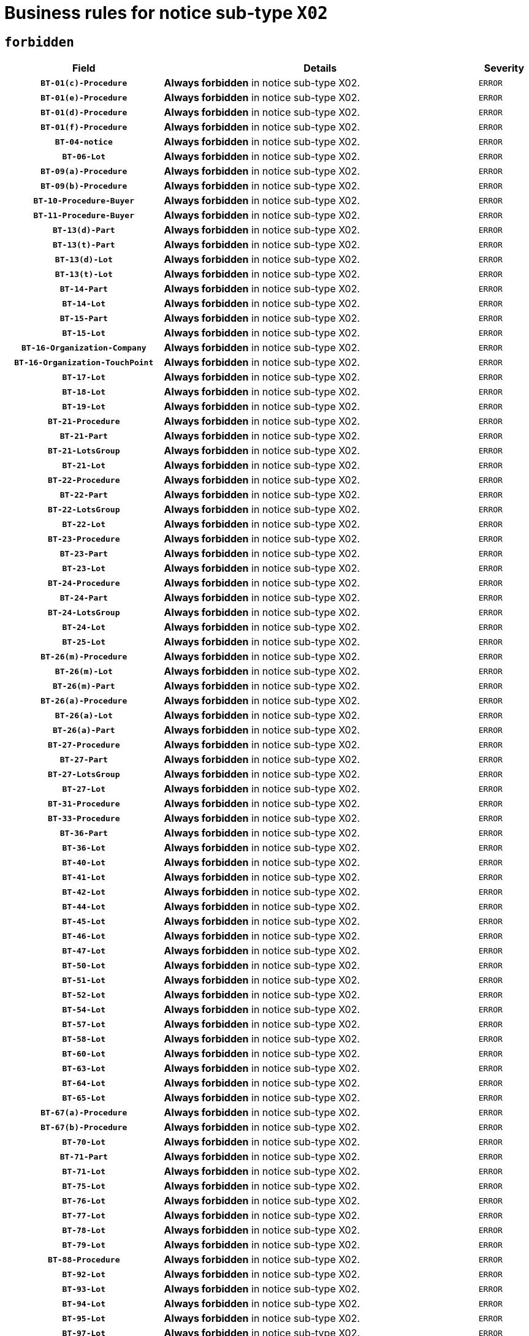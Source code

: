= Business rules for notice sub-type `X02`
:navtitle: Business Rules

== `forbidden`
[cols="<3,<6,>1", role="fixed-layout"]
|====
h| Field h|Details h|Severity 
h|`BT-01(c)-Procedure`
a|

*Always forbidden* in notice sub-type X02.
|`ERROR`
h|`BT-01(e)-Procedure`
a|

*Always forbidden* in notice sub-type X02.
|`ERROR`
h|`BT-01(d)-Procedure`
a|

*Always forbidden* in notice sub-type X02.
|`ERROR`
h|`BT-01(f)-Procedure`
a|

*Always forbidden* in notice sub-type X02.
|`ERROR`
h|`BT-04-notice`
a|

*Always forbidden* in notice sub-type X02.
|`ERROR`
h|`BT-06-Lot`
a|

*Always forbidden* in notice sub-type X02.
|`ERROR`
h|`BT-09(a)-Procedure`
a|

*Always forbidden* in notice sub-type X02.
|`ERROR`
h|`BT-09(b)-Procedure`
a|

*Always forbidden* in notice sub-type X02.
|`ERROR`
h|`BT-10-Procedure-Buyer`
a|

*Always forbidden* in notice sub-type X02.
|`ERROR`
h|`BT-11-Procedure-Buyer`
a|

*Always forbidden* in notice sub-type X02.
|`ERROR`
h|`BT-13(d)-Part`
a|

*Always forbidden* in notice sub-type X02.
|`ERROR`
h|`BT-13(t)-Part`
a|

*Always forbidden* in notice sub-type X02.
|`ERROR`
h|`BT-13(d)-Lot`
a|

*Always forbidden* in notice sub-type X02.
|`ERROR`
h|`BT-13(t)-Lot`
a|

*Always forbidden* in notice sub-type X02.
|`ERROR`
h|`BT-14-Part`
a|

*Always forbidden* in notice sub-type X02.
|`ERROR`
h|`BT-14-Lot`
a|

*Always forbidden* in notice sub-type X02.
|`ERROR`
h|`BT-15-Part`
a|

*Always forbidden* in notice sub-type X02.
|`ERROR`
h|`BT-15-Lot`
a|

*Always forbidden* in notice sub-type X02.
|`ERROR`
h|`BT-16-Organization-Company`
a|

*Always forbidden* in notice sub-type X02.
|`ERROR`
h|`BT-16-Organization-TouchPoint`
a|

*Always forbidden* in notice sub-type X02.
|`ERROR`
h|`BT-17-Lot`
a|

*Always forbidden* in notice sub-type X02.
|`ERROR`
h|`BT-18-Lot`
a|

*Always forbidden* in notice sub-type X02.
|`ERROR`
h|`BT-19-Lot`
a|

*Always forbidden* in notice sub-type X02.
|`ERROR`
h|`BT-21-Procedure`
a|

*Always forbidden* in notice sub-type X02.
|`ERROR`
h|`BT-21-Part`
a|

*Always forbidden* in notice sub-type X02.
|`ERROR`
h|`BT-21-LotsGroup`
a|

*Always forbidden* in notice sub-type X02.
|`ERROR`
h|`BT-21-Lot`
a|

*Always forbidden* in notice sub-type X02.
|`ERROR`
h|`BT-22-Procedure`
a|

*Always forbidden* in notice sub-type X02.
|`ERROR`
h|`BT-22-Part`
a|

*Always forbidden* in notice sub-type X02.
|`ERROR`
h|`BT-22-LotsGroup`
a|

*Always forbidden* in notice sub-type X02.
|`ERROR`
h|`BT-22-Lot`
a|

*Always forbidden* in notice sub-type X02.
|`ERROR`
h|`BT-23-Procedure`
a|

*Always forbidden* in notice sub-type X02.
|`ERROR`
h|`BT-23-Part`
a|

*Always forbidden* in notice sub-type X02.
|`ERROR`
h|`BT-23-Lot`
a|

*Always forbidden* in notice sub-type X02.
|`ERROR`
h|`BT-24-Procedure`
a|

*Always forbidden* in notice sub-type X02.
|`ERROR`
h|`BT-24-Part`
a|

*Always forbidden* in notice sub-type X02.
|`ERROR`
h|`BT-24-LotsGroup`
a|

*Always forbidden* in notice sub-type X02.
|`ERROR`
h|`BT-24-Lot`
a|

*Always forbidden* in notice sub-type X02.
|`ERROR`
h|`BT-25-Lot`
a|

*Always forbidden* in notice sub-type X02.
|`ERROR`
h|`BT-26(m)-Procedure`
a|

*Always forbidden* in notice sub-type X02.
|`ERROR`
h|`BT-26(m)-Lot`
a|

*Always forbidden* in notice sub-type X02.
|`ERROR`
h|`BT-26(m)-Part`
a|

*Always forbidden* in notice sub-type X02.
|`ERROR`
h|`BT-26(a)-Procedure`
a|

*Always forbidden* in notice sub-type X02.
|`ERROR`
h|`BT-26(a)-Lot`
a|

*Always forbidden* in notice sub-type X02.
|`ERROR`
h|`BT-26(a)-Part`
a|

*Always forbidden* in notice sub-type X02.
|`ERROR`
h|`BT-27-Procedure`
a|

*Always forbidden* in notice sub-type X02.
|`ERROR`
h|`BT-27-Part`
a|

*Always forbidden* in notice sub-type X02.
|`ERROR`
h|`BT-27-LotsGroup`
a|

*Always forbidden* in notice sub-type X02.
|`ERROR`
h|`BT-27-Lot`
a|

*Always forbidden* in notice sub-type X02.
|`ERROR`
h|`BT-31-Procedure`
a|

*Always forbidden* in notice sub-type X02.
|`ERROR`
h|`BT-33-Procedure`
a|

*Always forbidden* in notice sub-type X02.
|`ERROR`
h|`BT-36-Part`
a|

*Always forbidden* in notice sub-type X02.
|`ERROR`
h|`BT-36-Lot`
a|

*Always forbidden* in notice sub-type X02.
|`ERROR`
h|`BT-40-Lot`
a|

*Always forbidden* in notice sub-type X02.
|`ERROR`
h|`BT-41-Lot`
a|

*Always forbidden* in notice sub-type X02.
|`ERROR`
h|`BT-42-Lot`
a|

*Always forbidden* in notice sub-type X02.
|`ERROR`
h|`BT-44-Lot`
a|

*Always forbidden* in notice sub-type X02.
|`ERROR`
h|`BT-45-Lot`
a|

*Always forbidden* in notice sub-type X02.
|`ERROR`
h|`BT-46-Lot`
a|

*Always forbidden* in notice sub-type X02.
|`ERROR`
h|`BT-47-Lot`
a|

*Always forbidden* in notice sub-type X02.
|`ERROR`
h|`BT-50-Lot`
a|

*Always forbidden* in notice sub-type X02.
|`ERROR`
h|`BT-51-Lot`
a|

*Always forbidden* in notice sub-type X02.
|`ERROR`
h|`BT-52-Lot`
a|

*Always forbidden* in notice sub-type X02.
|`ERROR`
h|`BT-54-Lot`
a|

*Always forbidden* in notice sub-type X02.
|`ERROR`
h|`BT-57-Lot`
a|

*Always forbidden* in notice sub-type X02.
|`ERROR`
h|`BT-58-Lot`
a|

*Always forbidden* in notice sub-type X02.
|`ERROR`
h|`BT-60-Lot`
a|

*Always forbidden* in notice sub-type X02.
|`ERROR`
h|`BT-63-Lot`
a|

*Always forbidden* in notice sub-type X02.
|`ERROR`
h|`BT-64-Lot`
a|

*Always forbidden* in notice sub-type X02.
|`ERROR`
h|`BT-65-Lot`
a|

*Always forbidden* in notice sub-type X02.
|`ERROR`
h|`BT-67(a)-Procedure`
a|

*Always forbidden* in notice sub-type X02.
|`ERROR`
h|`BT-67(b)-Procedure`
a|

*Always forbidden* in notice sub-type X02.
|`ERROR`
h|`BT-70-Lot`
a|

*Always forbidden* in notice sub-type X02.
|`ERROR`
h|`BT-71-Part`
a|

*Always forbidden* in notice sub-type X02.
|`ERROR`
h|`BT-71-Lot`
a|

*Always forbidden* in notice sub-type X02.
|`ERROR`
h|`BT-75-Lot`
a|

*Always forbidden* in notice sub-type X02.
|`ERROR`
h|`BT-76-Lot`
a|

*Always forbidden* in notice sub-type X02.
|`ERROR`
h|`BT-77-Lot`
a|

*Always forbidden* in notice sub-type X02.
|`ERROR`
h|`BT-78-Lot`
a|

*Always forbidden* in notice sub-type X02.
|`ERROR`
h|`BT-79-Lot`
a|

*Always forbidden* in notice sub-type X02.
|`ERROR`
h|`BT-88-Procedure`
a|

*Always forbidden* in notice sub-type X02.
|`ERROR`
h|`BT-92-Lot`
a|

*Always forbidden* in notice sub-type X02.
|`ERROR`
h|`BT-93-Lot`
a|

*Always forbidden* in notice sub-type X02.
|`ERROR`
h|`BT-94-Lot`
a|

*Always forbidden* in notice sub-type X02.
|`ERROR`
h|`BT-95-Lot`
a|

*Always forbidden* in notice sub-type X02.
|`ERROR`
h|`BT-97-Lot`
a|

*Always forbidden* in notice sub-type X02.
|`ERROR`
h|`BT-98-Lot`
a|

*Always forbidden* in notice sub-type X02.
|`ERROR`
h|`BT-99-Lot`
a|

*Always forbidden* in notice sub-type X02.
|`ERROR`
h|`BT-105-Procedure`
a|

*Always forbidden* in notice sub-type X02.
|`ERROR`
h|`BT-106-Procedure`
a|

*Always forbidden* in notice sub-type X02.
|`ERROR`
h|`BT-109-Lot`
a|

*Always forbidden* in notice sub-type X02.
|`ERROR`
h|`BT-111-Lot`
a|

*Always forbidden* in notice sub-type X02.
|`ERROR`
h|`BT-113-Lot`
a|

*Always forbidden* in notice sub-type X02.
|`ERROR`
h|`BT-115-Part`
a|

*Always forbidden* in notice sub-type X02.
|`ERROR`
h|`BT-115-Lot`
a|

*Always forbidden* in notice sub-type X02.
|`ERROR`
h|`BT-118-NoticeResult`
a|

*Always forbidden* in notice sub-type X02.
|`ERROR`
h|`BT-119-LotResult`
a|

*Always forbidden* in notice sub-type X02.
|`ERROR`
h|`BT-120-Lot`
a|

*Always forbidden* in notice sub-type X02.
|`ERROR`
h|`BT-122-Lot`
a|

*Always forbidden* in notice sub-type X02.
|`ERROR`
h|`BT-123-Lot`
a|

*Always forbidden* in notice sub-type X02.
|`ERROR`
h|`BT-124-Part`
a|

*Always forbidden* in notice sub-type X02.
|`ERROR`
h|`BT-124-Lot`
a|

*Always forbidden* in notice sub-type X02.
|`ERROR`
h|`BT-125(i)-Part`
a|

*Always forbidden* in notice sub-type X02.
|`ERROR`
h|`BT-125(i)-Lot`
a|

*Always forbidden* in notice sub-type X02.
|`ERROR`
h|`BT-127-notice`
a|

*Always forbidden* in notice sub-type X02.
|`ERROR`
h|`BT-130-Lot`
a|

*Always forbidden* in notice sub-type X02.
|`ERROR`
h|`BT-131(d)-Lot`
a|

*Always forbidden* in notice sub-type X02.
|`ERROR`
h|`BT-131(t)-Lot`
a|

*Always forbidden* in notice sub-type X02.
|`ERROR`
h|`BT-132(d)-Lot`
a|

*Always forbidden* in notice sub-type X02.
|`ERROR`
h|`BT-132(t)-Lot`
a|

*Always forbidden* in notice sub-type X02.
|`ERROR`
h|`BT-133-Lot`
a|

*Always forbidden* in notice sub-type X02.
|`ERROR`
h|`BT-134-Lot`
a|

*Always forbidden* in notice sub-type X02.
|`ERROR`
h|`BT-135-Procedure`
a|

*Always forbidden* in notice sub-type X02.
|`ERROR`
h|`BT-136-Procedure`
a|

*Always forbidden* in notice sub-type X02.
|`ERROR`
h|`BT-137-Part`
a|

*Always forbidden* in notice sub-type X02.
|`ERROR`
h|`BT-137-LotsGroup`
a|

*Always forbidden* in notice sub-type X02.
|`ERROR`
h|`BT-137-Lot`
a|

*Always forbidden* in notice sub-type X02.
|`ERROR`
h|`BT-141(a)-notice`
a|

*Always forbidden* in notice sub-type X02.
|`ERROR`
h|`BT-142-LotResult`
a|

*Always forbidden* in notice sub-type X02.
|`ERROR`
h|`BT-144-LotResult`
a|

*Always forbidden* in notice sub-type X02.
|`ERROR`
h|`BT-145-Contract`
a|

*Always forbidden* in notice sub-type X02.
|`ERROR`
h|`BT-150-Contract`
a|

*Always forbidden* in notice sub-type X02.
|`ERROR`
h|`BT-151-Contract`
a|

*Always forbidden* in notice sub-type X02.
|`ERROR`
h|`BT-156-NoticeResult`
a|

*Always forbidden* in notice sub-type X02.
|`ERROR`
h|`BT-157-LotsGroup`
a|

*Always forbidden* in notice sub-type X02.
|`ERROR`
h|`BT-160-Tender`
a|

*Always forbidden* in notice sub-type X02.
|`ERROR`
h|`BT-161-NoticeResult`
a|

*Always forbidden* in notice sub-type X02.
|`ERROR`
h|`BT-162-Tender`
a|

*Always forbidden* in notice sub-type X02.
|`ERROR`
h|`BT-163-Tender`
a|

*Always forbidden* in notice sub-type X02.
|`ERROR`
h|`BT-165-Organization-Company`
a|

*Always forbidden* in notice sub-type X02.
|`ERROR`
h|`BT-171-Tender`
a|

*Always forbidden* in notice sub-type X02.
|`ERROR`
h|`BT-191-Tender`
a|

*Always forbidden* in notice sub-type X02.
|`ERROR`
h|`BT-193-Tender`
a|

*Always forbidden* in notice sub-type X02.
|`ERROR`
h|`BT-195(BT-118)-NoticeResult`
a|

*Always forbidden* in notice sub-type X02.
|`ERROR`
h|`BT-195(BT-161)-NoticeResult`
a|

*Always forbidden* in notice sub-type X02.
|`ERROR`
h|`BT-195(BT-556)-NoticeResult`
a|

*Always forbidden* in notice sub-type X02.
|`ERROR`
h|`BT-195(BT-156)-NoticeResult`
a|

*Always forbidden* in notice sub-type X02.
|`ERROR`
h|`BT-195(BT-142)-LotResult`
a|

*Always forbidden* in notice sub-type X02.
|`ERROR`
h|`BT-195(BT-710)-LotResult`
a|

*Always forbidden* in notice sub-type X02.
|`ERROR`
h|`BT-195(BT-711)-LotResult`
a|

*Always forbidden* in notice sub-type X02.
|`ERROR`
h|`BT-195(BT-709)-LotResult`
a|

*Always forbidden* in notice sub-type X02.
|`ERROR`
h|`BT-195(BT-712)-LotResult`
a|

*Always forbidden* in notice sub-type X02.
|`ERROR`
h|`BT-195(BT-144)-LotResult`
a|

*Always forbidden* in notice sub-type X02.
|`ERROR`
h|`BT-195(BT-760)-LotResult`
a|

*Always forbidden* in notice sub-type X02.
|`ERROR`
h|`BT-195(BT-759)-LotResult`
a|

*Always forbidden* in notice sub-type X02.
|`ERROR`
h|`BT-195(BT-171)-Tender`
a|

*Always forbidden* in notice sub-type X02.
|`ERROR`
h|`BT-195(BT-193)-Tender`
a|

*Always forbidden* in notice sub-type X02.
|`ERROR`
h|`BT-195(BT-720)-Tender`
a|

*Always forbidden* in notice sub-type X02.
|`ERROR`
h|`BT-195(BT-162)-Tender`
a|

*Always forbidden* in notice sub-type X02.
|`ERROR`
h|`BT-195(BT-160)-Tender`
a|

*Always forbidden* in notice sub-type X02.
|`ERROR`
h|`BT-195(BT-163)-Tender`
a|

*Always forbidden* in notice sub-type X02.
|`ERROR`
h|`BT-195(BT-191)-Tender`
a|

*Always forbidden* in notice sub-type X02.
|`ERROR`
h|`BT-195(BT-553)-Tender`
a|

*Always forbidden* in notice sub-type X02.
|`ERROR`
h|`BT-195(BT-554)-Tender`
a|

*Always forbidden* in notice sub-type X02.
|`ERROR`
h|`BT-195(BT-555)-Tender`
a|

*Always forbidden* in notice sub-type X02.
|`ERROR`
h|`BT-195(BT-773)-Tender`
a|

*Always forbidden* in notice sub-type X02.
|`ERROR`
h|`BT-195(BT-731)-Tender`
a|

*Always forbidden* in notice sub-type X02.
|`ERROR`
h|`BT-195(BT-730)-Tender`
a|

*Always forbidden* in notice sub-type X02.
|`ERROR`
h|`BT-195(BT-09)-Procedure`
a|

*Always forbidden* in notice sub-type X02.
|`ERROR`
h|`BT-195(BT-105)-Procedure`
a|

*Always forbidden* in notice sub-type X02.
|`ERROR`
h|`BT-195(BT-88)-Procedure`
a|

*Always forbidden* in notice sub-type X02.
|`ERROR`
h|`BT-195(BT-106)-Procedure`
a|

*Always forbidden* in notice sub-type X02.
|`ERROR`
h|`BT-195(BT-1351)-Procedure`
a|

*Always forbidden* in notice sub-type X02.
|`ERROR`
h|`BT-195(BT-136)-Procedure`
a|

*Always forbidden* in notice sub-type X02.
|`ERROR`
h|`BT-195(BT-1252)-Procedure`
a|

*Always forbidden* in notice sub-type X02.
|`ERROR`
h|`BT-195(BT-135)-Procedure`
a|

*Always forbidden* in notice sub-type X02.
|`ERROR`
h|`BT-195(BT-733)-LotsGroup`
a|

*Always forbidden* in notice sub-type X02.
|`ERROR`
h|`BT-195(BT-543)-LotsGroup`
a|

*Always forbidden* in notice sub-type X02.
|`ERROR`
h|`BT-195(BT-5421)-LotsGroup`
a|

*Always forbidden* in notice sub-type X02.
|`ERROR`
h|`BT-195(BT-5422)-LotsGroup`
a|

*Always forbidden* in notice sub-type X02.
|`ERROR`
h|`BT-195(BT-5423)-LotsGroup`
a|

*Always forbidden* in notice sub-type X02.
|`ERROR`
h|`BT-195(BT-541)-LotsGroup`
a|

*Always forbidden* in notice sub-type X02.
|`ERROR`
h|`BT-195(BT-734)-LotsGroup`
a|

*Always forbidden* in notice sub-type X02.
|`ERROR`
h|`BT-195(BT-539)-LotsGroup`
a|

*Always forbidden* in notice sub-type X02.
|`ERROR`
h|`BT-195(BT-540)-LotsGroup`
a|

*Always forbidden* in notice sub-type X02.
|`ERROR`
h|`BT-195(BT-733)-Lot`
a|

*Always forbidden* in notice sub-type X02.
|`ERROR`
h|`BT-195(BT-543)-Lot`
a|

*Always forbidden* in notice sub-type X02.
|`ERROR`
h|`BT-195(BT-5421)-Lot`
a|

*Always forbidden* in notice sub-type X02.
|`ERROR`
h|`BT-195(BT-5422)-Lot`
a|

*Always forbidden* in notice sub-type X02.
|`ERROR`
h|`BT-195(BT-5423)-Lot`
a|

*Always forbidden* in notice sub-type X02.
|`ERROR`
h|`BT-195(BT-541)-Lot`
a|

*Always forbidden* in notice sub-type X02.
|`ERROR`
h|`BT-195(BT-734)-Lot`
a|

*Always forbidden* in notice sub-type X02.
|`ERROR`
h|`BT-195(BT-539)-Lot`
a|

*Always forbidden* in notice sub-type X02.
|`ERROR`
h|`BT-195(BT-540)-Lot`
a|

*Always forbidden* in notice sub-type X02.
|`ERROR`
h|`BT-195(BT-635)-LotResult`
a|

*Always forbidden* in notice sub-type X02.
|`ERROR`
h|`BT-195(BT-636)-LotResult`
a|

*Always forbidden* in notice sub-type X02.
|`ERROR`
h|`BT-195(BT-1118)-NoticeResult`
a|

*Always forbidden* in notice sub-type X02.
|`ERROR`
h|`BT-195(BT-1561)-NoticeResult`
a|

*Always forbidden* in notice sub-type X02.
|`ERROR`
h|`BT-195(BT-660)-LotResult`
a|

*Always forbidden* in notice sub-type X02.
|`ERROR`
h|`BT-196(BT-118)-NoticeResult`
a|

*Always forbidden* in notice sub-type X02.
|`ERROR`
h|`BT-196(BT-161)-NoticeResult`
a|

*Always forbidden* in notice sub-type X02.
|`ERROR`
h|`BT-196(BT-556)-NoticeResult`
a|

*Always forbidden* in notice sub-type X02.
|`ERROR`
h|`BT-196(BT-156)-NoticeResult`
a|

*Always forbidden* in notice sub-type X02.
|`ERROR`
h|`BT-196(BT-142)-LotResult`
a|

*Always forbidden* in notice sub-type X02.
|`ERROR`
h|`BT-196(BT-710)-LotResult`
a|

*Always forbidden* in notice sub-type X02.
|`ERROR`
h|`BT-196(BT-711)-LotResult`
a|

*Always forbidden* in notice sub-type X02.
|`ERROR`
h|`BT-196(BT-709)-LotResult`
a|

*Always forbidden* in notice sub-type X02.
|`ERROR`
h|`BT-196(BT-712)-LotResult`
a|

*Always forbidden* in notice sub-type X02.
|`ERROR`
h|`BT-196(BT-144)-LotResult`
a|

*Always forbidden* in notice sub-type X02.
|`ERROR`
h|`BT-196(BT-760)-LotResult`
a|

*Always forbidden* in notice sub-type X02.
|`ERROR`
h|`BT-196(BT-759)-LotResult`
a|

*Always forbidden* in notice sub-type X02.
|`ERROR`
h|`BT-196(BT-171)-Tender`
a|

*Always forbidden* in notice sub-type X02.
|`ERROR`
h|`BT-196(BT-193)-Tender`
a|

*Always forbidden* in notice sub-type X02.
|`ERROR`
h|`BT-196(BT-720)-Tender`
a|

*Always forbidden* in notice sub-type X02.
|`ERROR`
h|`BT-196(BT-162)-Tender`
a|

*Always forbidden* in notice sub-type X02.
|`ERROR`
h|`BT-196(BT-160)-Tender`
a|

*Always forbidden* in notice sub-type X02.
|`ERROR`
h|`BT-196(BT-163)-Tender`
a|

*Always forbidden* in notice sub-type X02.
|`ERROR`
h|`BT-196(BT-191)-Tender`
a|

*Always forbidden* in notice sub-type X02.
|`ERROR`
h|`BT-196(BT-553)-Tender`
a|

*Always forbidden* in notice sub-type X02.
|`ERROR`
h|`BT-196(BT-554)-Tender`
a|

*Always forbidden* in notice sub-type X02.
|`ERROR`
h|`BT-196(BT-555)-Tender`
a|

*Always forbidden* in notice sub-type X02.
|`ERROR`
h|`BT-196(BT-773)-Tender`
a|

*Always forbidden* in notice sub-type X02.
|`ERROR`
h|`BT-196(BT-731)-Tender`
a|

*Always forbidden* in notice sub-type X02.
|`ERROR`
h|`BT-196(BT-730)-Tender`
a|

*Always forbidden* in notice sub-type X02.
|`ERROR`
h|`BT-196(BT-09)-Procedure`
a|

*Always forbidden* in notice sub-type X02.
|`ERROR`
h|`BT-196(BT-105)-Procedure`
a|

*Always forbidden* in notice sub-type X02.
|`ERROR`
h|`BT-196(BT-88)-Procedure`
a|

*Always forbidden* in notice sub-type X02.
|`ERROR`
h|`BT-196(BT-106)-Procedure`
a|

*Always forbidden* in notice sub-type X02.
|`ERROR`
h|`BT-196(BT-1351)-Procedure`
a|

*Always forbidden* in notice sub-type X02.
|`ERROR`
h|`BT-196(BT-136)-Procedure`
a|

*Always forbidden* in notice sub-type X02.
|`ERROR`
h|`BT-196(BT-1252)-Procedure`
a|

*Always forbidden* in notice sub-type X02.
|`ERROR`
h|`BT-196(BT-135)-Procedure`
a|

*Always forbidden* in notice sub-type X02.
|`ERROR`
h|`BT-196(BT-733)-LotsGroup`
a|

*Always forbidden* in notice sub-type X02.
|`ERROR`
h|`BT-196(BT-543)-LotsGroup`
a|

*Always forbidden* in notice sub-type X02.
|`ERROR`
h|`BT-196(BT-5421)-LotsGroup`
a|

*Always forbidden* in notice sub-type X02.
|`ERROR`
h|`BT-196(BT-5422)-LotsGroup`
a|

*Always forbidden* in notice sub-type X02.
|`ERROR`
h|`BT-196(BT-5423)-LotsGroup`
a|

*Always forbidden* in notice sub-type X02.
|`ERROR`
h|`BT-196(BT-541)-LotsGroup`
a|

*Always forbidden* in notice sub-type X02.
|`ERROR`
h|`BT-196(BT-734)-LotsGroup`
a|

*Always forbidden* in notice sub-type X02.
|`ERROR`
h|`BT-196(BT-539)-LotsGroup`
a|

*Always forbidden* in notice sub-type X02.
|`ERROR`
h|`BT-196(BT-540)-LotsGroup`
a|

*Always forbidden* in notice sub-type X02.
|`ERROR`
h|`BT-196(BT-733)-Lot`
a|

*Always forbidden* in notice sub-type X02.
|`ERROR`
h|`BT-196(BT-543)-Lot`
a|

*Always forbidden* in notice sub-type X02.
|`ERROR`
h|`BT-196(BT-5421)-Lot`
a|

*Always forbidden* in notice sub-type X02.
|`ERROR`
h|`BT-196(BT-5422)-Lot`
a|

*Always forbidden* in notice sub-type X02.
|`ERROR`
h|`BT-196(BT-5423)-Lot`
a|

*Always forbidden* in notice sub-type X02.
|`ERROR`
h|`BT-196(BT-541)-Lot`
a|

*Always forbidden* in notice sub-type X02.
|`ERROR`
h|`BT-196(BT-734)-Lot`
a|

*Always forbidden* in notice sub-type X02.
|`ERROR`
h|`BT-196(BT-539)-Lot`
a|

*Always forbidden* in notice sub-type X02.
|`ERROR`
h|`BT-196(BT-540)-Lot`
a|

*Always forbidden* in notice sub-type X02.
|`ERROR`
h|`BT-196(BT-635)-LotResult`
a|

*Always forbidden* in notice sub-type X02.
|`ERROR`
h|`BT-196(BT-636)-LotResult`
a|

*Always forbidden* in notice sub-type X02.
|`ERROR`
h|`BT-196(BT-1118)-NoticeResult`
a|

*Always forbidden* in notice sub-type X02.
|`ERROR`
h|`BT-196(BT-1561)-NoticeResult`
a|

*Always forbidden* in notice sub-type X02.
|`ERROR`
h|`BT-196(BT-660)-LotResult`
a|

*Always forbidden* in notice sub-type X02.
|`ERROR`
h|`BT-197(BT-118)-NoticeResult`
a|

*Always forbidden* in notice sub-type X02.
|`ERROR`
h|`BT-197(BT-161)-NoticeResult`
a|

*Always forbidden* in notice sub-type X02.
|`ERROR`
h|`BT-197(BT-556)-NoticeResult`
a|

*Always forbidden* in notice sub-type X02.
|`ERROR`
h|`BT-197(BT-156)-NoticeResult`
a|

*Always forbidden* in notice sub-type X02.
|`ERROR`
h|`BT-197(BT-142)-LotResult`
a|

*Always forbidden* in notice sub-type X02.
|`ERROR`
h|`BT-197(BT-710)-LotResult`
a|

*Always forbidden* in notice sub-type X02.
|`ERROR`
h|`BT-197(BT-711)-LotResult`
a|

*Always forbidden* in notice sub-type X02.
|`ERROR`
h|`BT-197(BT-709)-LotResult`
a|

*Always forbidden* in notice sub-type X02.
|`ERROR`
h|`BT-197(BT-712)-LotResult`
a|

*Always forbidden* in notice sub-type X02.
|`ERROR`
h|`BT-197(BT-144)-LotResult`
a|

*Always forbidden* in notice sub-type X02.
|`ERROR`
h|`BT-197(BT-760)-LotResult`
a|

*Always forbidden* in notice sub-type X02.
|`ERROR`
h|`BT-197(BT-759)-LotResult`
a|

*Always forbidden* in notice sub-type X02.
|`ERROR`
h|`BT-197(BT-171)-Tender`
a|

*Always forbidden* in notice sub-type X02.
|`ERROR`
h|`BT-197(BT-193)-Tender`
a|

*Always forbidden* in notice sub-type X02.
|`ERROR`
h|`BT-197(BT-720)-Tender`
a|

*Always forbidden* in notice sub-type X02.
|`ERROR`
h|`BT-197(BT-162)-Tender`
a|

*Always forbidden* in notice sub-type X02.
|`ERROR`
h|`BT-197(BT-160)-Tender`
a|

*Always forbidden* in notice sub-type X02.
|`ERROR`
h|`BT-197(BT-163)-Tender`
a|

*Always forbidden* in notice sub-type X02.
|`ERROR`
h|`BT-197(BT-191)-Tender`
a|

*Always forbidden* in notice sub-type X02.
|`ERROR`
h|`BT-197(BT-553)-Tender`
a|

*Always forbidden* in notice sub-type X02.
|`ERROR`
h|`BT-197(BT-554)-Tender`
a|

*Always forbidden* in notice sub-type X02.
|`ERROR`
h|`BT-197(BT-555)-Tender`
a|

*Always forbidden* in notice sub-type X02.
|`ERROR`
h|`BT-197(BT-773)-Tender`
a|

*Always forbidden* in notice sub-type X02.
|`ERROR`
h|`BT-197(BT-731)-Tender`
a|

*Always forbidden* in notice sub-type X02.
|`ERROR`
h|`BT-197(BT-730)-Tender`
a|

*Always forbidden* in notice sub-type X02.
|`ERROR`
h|`BT-197(BT-09)-Procedure`
a|

*Always forbidden* in notice sub-type X02.
|`ERROR`
h|`BT-197(BT-105)-Procedure`
a|

*Always forbidden* in notice sub-type X02.
|`ERROR`
h|`BT-197(BT-88)-Procedure`
a|

*Always forbidden* in notice sub-type X02.
|`ERROR`
h|`BT-197(BT-106)-Procedure`
a|

*Always forbidden* in notice sub-type X02.
|`ERROR`
h|`BT-197(BT-1351)-Procedure`
a|

*Always forbidden* in notice sub-type X02.
|`ERROR`
h|`BT-197(BT-136)-Procedure`
a|

*Always forbidden* in notice sub-type X02.
|`ERROR`
h|`BT-197(BT-1252)-Procedure`
a|

*Always forbidden* in notice sub-type X02.
|`ERROR`
h|`BT-197(BT-135)-Procedure`
a|

*Always forbidden* in notice sub-type X02.
|`ERROR`
h|`BT-197(BT-733)-LotsGroup`
a|

*Always forbidden* in notice sub-type X02.
|`ERROR`
h|`BT-197(BT-543)-LotsGroup`
a|

*Always forbidden* in notice sub-type X02.
|`ERROR`
h|`BT-197(BT-5421)-LotsGroup`
a|

*Always forbidden* in notice sub-type X02.
|`ERROR`
h|`BT-197(BT-5422)-LotsGroup`
a|

*Always forbidden* in notice sub-type X02.
|`ERROR`
h|`BT-197(BT-5423)-LotsGroup`
a|

*Always forbidden* in notice sub-type X02.
|`ERROR`
h|`BT-197(BT-541)-LotsGroup`
a|

*Always forbidden* in notice sub-type X02.
|`ERROR`
h|`BT-197(BT-734)-LotsGroup`
a|

*Always forbidden* in notice sub-type X02.
|`ERROR`
h|`BT-197(BT-539)-LotsGroup`
a|

*Always forbidden* in notice sub-type X02.
|`ERROR`
h|`BT-197(BT-540)-LotsGroup`
a|

*Always forbidden* in notice sub-type X02.
|`ERROR`
h|`BT-197(BT-733)-Lot`
a|

*Always forbidden* in notice sub-type X02.
|`ERROR`
h|`BT-197(BT-543)-Lot`
a|

*Always forbidden* in notice sub-type X02.
|`ERROR`
h|`BT-197(BT-5421)-Lot`
a|

*Always forbidden* in notice sub-type X02.
|`ERROR`
h|`BT-197(BT-5422)-Lot`
a|

*Always forbidden* in notice sub-type X02.
|`ERROR`
h|`BT-197(BT-5423)-Lot`
a|

*Always forbidden* in notice sub-type X02.
|`ERROR`
h|`BT-197(BT-541)-Lot`
a|

*Always forbidden* in notice sub-type X02.
|`ERROR`
h|`BT-197(BT-734)-Lot`
a|

*Always forbidden* in notice sub-type X02.
|`ERROR`
h|`BT-197(BT-539)-Lot`
a|

*Always forbidden* in notice sub-type X02.
|`ERROR`
h|`BT-197(BT-540)-Lot`
a|

*Always forbidden* in notice sub-type X02.
|`ERROR`
h|`BT-197(BT-635)-LotResult`
a|

*Always forbidden* in notice sub-type X02.
|`ERROR`
h|`BT-197(BT-636)-LotResult`
a|

*Always forbidden* in notice sub-type X02.
|`ERROR`
h|`BT-197(BT-1118)-NoticeResult`
a|

*Always forbidden* in notice sub-type X02.
|`ERROR`
h|`BT-197(BT-1561)-NoticeResult`
a|

*Always forbidden* in notice sub-type X02.
|`ERROR`
h|`BT-197(BT-660)-LotResult`
a|

*Always forbidden* in notice sub-type X02.
|`ERROR`
h|`BT-198(BT-118)-NoticeResult`
a|

*Always forbidden* in notice sub-type X02.
|`ERROR`
h|`BT-198(BT-161)-NoticeResult`
a|

*Always forbidden* in notice sub-type X02.
|`ERROR`
h|`BT-198(BT-556)-NoticeResult`
a|

*Always forbidden* in notice sub-type X02.
|`ERROR`
h|`BT-198(BT-156)-NoticeResult`
a|

*Always forbidden* in notice sub-type X02.
|`ERROR`
h|`BT-198(BT-142)-LotResult`
a|

*Always forbidden* in notice sub-type X02.
|`ERROR`
h|`BT-198(BT-710)-LotResult`
a|

*Always forbidden* in notice sub-type X02.
|`ERROR`
h|`BT-198(BT-711)-LotResult`
a|

*Always forbidden* in notice sub-type X02.
|`ERROR`
h|`BT-198(BT-709)-LotResult`
a|

*Always forbidden* in notice sub-type X02.
|`ERROR`
h|`BT-198(BT-712)-LotResult`
a|

*Always forbidden* in notice sub-type X02.
|`ERROR`
h|`BT-198(BT-144)-LotResult`
a|

*Always forbidden* in notice sub-type X02.
|`ERROR`
h|`BT-198(BT-760)-LotResult`
a|

*Always forbidden* in notice sub-type X02.
|`ERROR`
h|`BT-198(BT-759)-LotResult`
a|

*Always forbidden* in notice sub-type X02.
|`ERROR`
h|`BT-198(BT-171)-Tender`
a|

*Always forbidden* in notice sub-type X02.
|`ERROR`
h|`BT-198(BT-193)-Tender`
a|

*Always forbidden* in notice sub-type X02.
|`ERROR`
h|`BT-198(BT-720)-Tender`
a|

*Always forbidden* in notice sub-type X02.
|`ERROR`
h|`BT-198(BT-162)-Tender`
a|

*Always forbidden* in notice sub-type X02.
|`ERROR`
h|`BT-198(BT-160)-Tender`
a|

*Always forbidden* in notice sub-type X02.
|`ERROR`
h|`BT-198(BT-163)-Tender`
a|

*Always forbidden* in notice sub-type X02.
|`ERROR`
h|`BT-198(BT-191)-Tender`
a|

*Always forbidden* in notice sub-type X02.
|`ERROR`
h|`BT-198(BT-553)-Tender`
a|

*Always forbidden* in notice sub-type X02.
|`ERROR`
h|`BT-198(BT-554)-Tender`
a|

*Always forbidden* in notice sub-type X02.
|`ERROR`
h|`BT-198(BT-555)-Tender`
a|

*Always forbidden* in notice sub-type X02.
|`ERROR`
h|`BT-198(BT-773)-Tender`
a|

*Always forbidden* in notice sub-type X02.
|`ERROR`
h|`BT-198(BT-731)-Tender`
a|

*Always forbidden* in notice sub-type X02.
|`ERROR`
h|`BT-198(BT-730)-Tender`
a|

*Always forbidden* in notice sub-type X02.
|`ERROR`
h|`BT-198(BT-09)-Procedure`
a|

*Always forbidden* in notice sub-type X02.
|`ERROR`
h|`BT-198(BT-105)-Procedure`
a|

*Always forbidden* in notice sub-type X02.
|`ERROR`
h|`BT-198(BT-88)-Procedure`
a|

*Always forbidden* in notice sub-type X02.
|`ERROR`
h|`BT-198(BT-106)-Procedure`
a|

*Always forbidden* in notice sub-type X02.
|`ERROR`
h|`BT-198(BT-1351)-Procedure`
a|

*Always forbidden* in notice sub-type X02.
|`ERROR`
h|`BT-198(BT-136)-Procedure`
a|

*Always forbidden* in notice sub-type X02.
|`ERROR`
h|`BT-198(BT-1252)-Procedure`
a|

*Always forbidden* in notice sub-type X02.
|`ERROR`
h|`BT-198(BT-135)-Procedure`
a|

*Always forbidden* in notice sub-type X02.
|`ERROR`
h|`BT-198(BT-733)-LotsGroup`
a|

*Always forbidden* in notice sub-type X02.
|`ERROR`
h|`BT-198(BT-543)-LotsGroup`
a|

*Always forbidden* in notice sub-type X02.
|`ERROR`
h|`BT-198(BT-5421)-LotsGroup`
a|

*Always forbidden* in notice sub-type X02.
|`ERROR`
h|`BT-198(BT-5422)-LotsGroup`
a|

*Always forbidden* in notice sub-type X02.
|`ERROR`
h|`BT-198(BT-5423)-LotsGroup`
a|

*Always forbidden* in notice sub-type X02.
|`ERROR`
h|`BT-198(BT-541)-LotsGroup`
a|

*Always forbidden* in notice sub-type X02.
|`ERROR`
h|`BT-198(BT-734)-LotsGroup`
a|

*Always forbidden* in notice sub-type X02.
|`ERROR`
h|`BT-198(BT-539)-LotsGroup`
a|

*Always forbidden* in notice sub-type X02.
|`ERROR`
h|`BT-198(BT-540)-LotsGroup`
a|

*Always forbidden* in notice sub-type X02.
|`ERROR`
h|`BT-198(BT-733)-Lot`
a|

*Always forbidden* in notice sub-type X02.
|`ERROR`
h|`BT-198(BT-543)-Lot`
a|

*Always forbidden* in notice sub-type X02.
|`ERROR`
h|`BT-198(BT-5421)-Lot`
a|

*Always forbidden* in notice sub-type X02.
|`ERROR`
h|`BT-198(BT-5422)-Lot`
a|

*Always forbidden* in notice sub-type X02.
|`ERROR`
h|`BT-198(BT-5423)-Lot`
a|

*Always forbidden* in notice sub-type X02.
|`ERROR`
h|`BT-198(BT-541)-Lot`
a|

*Always forbidden* in notice sub-type X02.
|`ERROR`
h|`BT-198(BT-734)-Lot`
a|

*Always forbidden* in notice sub-type X02.
|`ERROR`
h|`BT-198(BT-539)-Lot`
a|

*Always forbidden* in notice sub-type X02.
|`ERROR`
h|`BT-198(BT-540)-Lot`
a|

*Always forbidden* in notice sub-type X02.
|`ERROR`
h|`BT-198(BT-635)-LotResult`
a|

*Always forbidden* in notice sub-type X02.
|`ERROR`
h|`BT-198(BT-636)-LotResult`
a|

*Always forbidden* in notice sub-type X02.
|`ERROR`
h|`BT-198(BT-1118)-NoticeResult`
a|

*Always forbidden* in notice sub-type X02.
|`ERROR`
h|`BT-198(BT-1561)-NoticeResult`
a|

*Always forbidden* in notice sub-type X02.
|`ERROR`
h|`BT-198(BT-660)-LotResult`
a|

*Always forbidden* in notice sub-type X02.
|`ERROR`
h|`BT-200-Contract`
a|

*Always forbidden* in notice sub-type X02.
|`ERROR`
h|`BT-201-Contract`
a|

*Always forbidden* in notice sub-type X02.
|`ERROR`
h|`BT-202-Contract`
a|

*Always forbidden* in notice sub-type X02.
|`ERROR`
h|`BT-262-Procedure`
a|

*Always forbidden* in notice sub-type X02.
|`ERROR`
h|`BT-262-Part`
a|

*Always forbidden* in notice sub-type X02.
|`ERROR`
h|`BT-262-Lot`
a|

*Always forbidden* in notice sub-type X02.
|`ERROR`
h|`BT-263-Procedure`
a|

*Always forbidden* in notice sub-type X02.
|`ERROR`
h|`BT-263-Part`
a|

*Always forbidden* in notice sub-type X02.
|`ERROR`
h|`BT-263-Lot`
a|

*Always forbidden* in notice sub-type X02.
|`ERROR`
h|`BT-271-Procedure`
a|

*Always forbidden* in notice sub-type X02.
|`ERROR`
h|`BT-271-LotsGroup`
a|

*Always forbidden* in notice sub-type X02.
|`ERROR`
h|`BT-271-Lot`
a|

*Always forbidden* in notice sub-type X02.
|`ERROR`
h|`BT-300-Procedure`
a|

*Always forbidden* in notice sub-type X02.
|`ERROR`
h|`BT-300-Part`
a|

*Always forbidden* in notice sub-type X02.
|`ERROR`
h|`BT-300-LotsGroup`
a|

*Always forbidden* in notice sub-type X02.
|`ERROR`
h|`BT-300-Lot`
a|

*Always forbidden* in notice sub-type X02.
|`ERROR`
h|`BT-330-Procedure`
a|

*Always forbidden* in notice sub-type X02.
|`ERROR`
h|`BT-500-Organization-Company`
a|

*Always forbidden* in notice sub-type X02.
|`ERROR`
h|`BT-500-Organization-TouchPoint`
a|

*Always forbidden* in notice sub-type X02.
|`ERROR`
h|`BT-500-UBO`
a|

*Always forbidden* in notice sub-type X02.
|`ERROR`
h|`BT-501-Organization-Company`
a|

*Always forbidden* in notice sub-type X02.
|`ERROR`
h|`BT-502-Organization-Company`
a|

*Always forbidden* in notice sub-type X02.
|`ERROR`
h|`BT-502-Organization-TouchPoint`
a|

*Always forbidden* in notice sub-type X02.
|`ERROR`
h|`BT-503-Organization-Company`
a|

*Always forbidden* in notice sub-type X02.
|`ERROR`
h|`BT-503-Organization-TouchPoint`
a|

*Always forbidden* in notice sub-type X02.
|`ERROR`
h|`BT-503-UBO`
a|

*Always forbidden* in notice sub-type X02.
|`ERROR`
h|`BT-505-Organization-Company`
a|

*Always forbidden* in notice sub-type X02.
|`ERROR`
h|`BT-505-Organization-TouchPoint`
a|

*Always forbidden* in notice sub-type X02.
|`ERROR`
h|`BT-506-Organization-Company`
a|

*Always forbidden* in notice sub-type X02.
|`ERROR`
h|`BT-506-Organization-TouchPoint`
a|

*Always forbidden* in notice sub-type X02.
|`ERROR`
h|`BT-506-UBO`
a|

*Always forbidden* in notice sub-type X02.
|`ERROR`
h|`BT-507-Organization-Company`
a|

*Always forbidden* in notice sub-type X02.
|`ERROR`
h|`BT-507-Organization-TouchPoint`
a|

*Always forbidden* in notice sub-type X02.
|`ERROR`
h|`BT-507-UBO`
a|

*Always forbidden* in notice sub-type X02.
|`ERROR`
h|`BT-508-Procedure-Buyer`
a|

*Always forbidden* in notice sub-type X02.
|`ERROR`
h|`BT-509-Organization-Company`
a|

*Always forbidden* in notice sub-type X02.
|`ERROR`
h|`BT-509-Organization-TouchPoint`
a|

*Always forbidden* in notice sub-type X02.
|`ERROR`
h|`BT-510(a)-Organization-Company`
a|

*Always forbidden* in notice sub-type X02.
|`ERROR`
h|`BT-510(b)-Organization-Company`
a|

*Always forbidden* in notice sub-type X02.
|`ERROR`
h|`BT-510(c)-Organization-Company`
a|

*Always forbidden* in notice sub-type X02.
|`ERROR`
h|`BT-510(a)-Organization-TouchPoint`
a|

*Always forbidden* in notice sub-type X02.
|`ERROR`
h|`BT-510(b)-Organization-TouchPoint`
a|

*Always forbidden* in notice sub-type X02.
|`ERROR`
h|`BT-510(c)-Organization-TouchPoint`
a|

*Always forbidden* in notice sub-type X02.
|`ERROR`
h|`BT-510(a)-UBO`
a|

*Always forbidden* in notice sub-type X02.
|`ERROR`
h|`BT-510(b)-UBO`
a|

*Always forbidden* in notice sub-type X02.
|`ERROR`
h|`BT-510(c)-UBO`
a|

*Always forbidden* in notice sub-type X02.
|`ERROR`
h|`BT-512-Organization-Company`
a|

*Always forbidden* in notice sub-type X02.
|`ERROR`
h|`BT-512-Organization-TouchPoint`
a|

*Always forbidden* in notice sub-type X02.
|`ERROR`
h|`BT-512-UBO`
a|

*Always forbidden* in notice sub-type X02.
|`ERROR`
h|`BT-513-Organization-Company`
a|

*Always forbidden* in notice sub-type X02.
|`ERROR`
h|`BT-513-Organization-TouchPoint`
a|

*Always forbidden* in notice sub-type X02.
|`ERROR`
h|`BT-513-UBO`
a|

*Always forbidden* in notice sub-type X02.
|`ERROR`
h|`BT-514-Organization-Company`
a|

*Always forbidden* in notice sub-type X02.
|`ERROR`
h|`BT-514-Organization-TouchPoint`
a|

*Always forbidden* in notice sub-type X02.
|`ERROR`
h|`BT-514-UBO`
a|

*Always forbidden* in notice sub-type X02.
|`ERROR`
h|`BT-531-Procedure`
a|

*Always forbidden* in notice sub-type X02.
|`ERROR`
h|`BT-531-Lot`
a|

*Always forbidden* in notice sub-type X02.
|`ERROR`
h|`BT-531-Part`
a|

*Always forbidden* in notice sub-type X02.
|`ERROR`
h|`BT-536-Part`
a|

*Always forbidden* in notice sub-type X02.
|`ERROR`
h|`BT-536-Lot`
a|

*Always forbidden* in notice sub-type X02.
|`ERROR`
h|`BT-537-Part`
a|

*Always forbidden* in notice sub-type X02.
|`ERROR`
h|`BT-537-Lot`
a|

*Always forbidden* in notice sub-type X02.
|`ERROR`
h|`BT-538-Part`
a|

*Always forbidden* in notice sub-type X02.
|`ERROR`
h|`BT-538-Lot`
a|

*Always forbidden* in notice sub-type X02.
|`ERROR`
h|`BT-539-LotsGroup`
a|

*Always forbidden* in notice sub-type X02.
|`ERROR`
h|`BT-539-Lot`
a|

*Always forbidden* in notice sub-type X02.
|`ERROR`
h|`BT-540-LotsGroup`
a|

*Always forbidden* in notice sub-type X02.
|`ERROR`
h|`BT-540-Lot`
a|

*Always forbidden* in notice sub-type X02.
|`ERROR`
h|`BT-541-LotsGroup`
a|

*Always forbidden* in notice sub-type X02.
|`ERROR`
h|`BT-541-Lot`
a|

*Always forbidden* in notice sub-type X02.
|`ERROR`
h|`BT-543-LotsGroup`
a|

*Always forbidden* in notice sub-type X02.
|`ERROR`
h|`BT-543-Lot`
a|

*Always forbidden* in notice sub-type X02.
|`ERROR`
h|`BT-553-Tender`
a|

*Always forbidden* in notice sub-type X02.
|`ERROR`
h|`BT-554-Tender`
a|

*Always forbidden* in notice sub-type X02.
|`ERROR`
h|`BT-555-Tender`
a|

*Always forbidden* in notice sub-type X02.
|`ERROR`
h|`BT-556-NoticeResult`
a|

*Always forbidden* in notice sub-type X02.
|`ERROR`
h|`BT-578-Lot`
a|

*Always forbidden* in notice sub-type X02.
|`ERROR`
h|`BT-610-Procedure-Buyer`
a|

*Always forbidden* in notice sub-type X02.
|`ERROR`
h|`BT-615-Part`
a|

*Always forbidden* in notice sub-type X02.
|`ERROR`
h|`BT-615-Lot`
a|

*Always forbidden* in notice sub-type X02.
|`ERROR`
h|`BT-625-Lot`
a|

*Always forbidden* in notice sub-type X02.
|`ERROR`
h|`BT-630(d)-Lot`
a|

*Always forbidden* in notice sub-type X02.
|`ERROR`
h|`BT-630(t)-Lot`
a|

*Always forbidden* in notice sub-type X02.
|`ERROR`
h|`BT-631-Lot`
a|

*Always forbidden* in notice sub-type X02.
|`ERROR`
h|`BT-632-Part`
a|

*Always forbidden* in notice sub-type X02.
|`ERROR`
h|`BT-632-Lot`
a|

*Always forbidden* in notice sub-type X02.
|`ERROR`
h|`BT-633-Organization`
a|

*Always forbidden* in notice sub-type X02.
|`ERROR`
h|`BT-634-Procedure`
a|

*Always forbidden* in notice sub-type X02.
|`ERROR`
h|`BT-634-Lot`
a|

*Always forbidden* in notice sub-type X02.
|`ERROR`
h|`BT-635-LotResult`
a|

*Always forbidden* in notice sub-type X02.
|`ERROR`
h|`BT-636-LotResult`
a|

*Always forbidden* in notice sub-type X02.
|`ERROR`
h|`BT-644-Lot`
a|

*Always forbidden* in notice sub-type X02.
|`ERROR`
h|`BT-651-Lot`
a|

*Always forbidden* in notice sub-type X02.
|`ERROR`
h|`BT-660-LotResult`
a|

*Always forbidden* in notice sub-type X02.
|`ERROR`
h|`BT-661-Lot`
a|

*Always forbidden* in notice sub-type X02.
|`ERROR`
h|`BT-706-UBO`
a|

*Always forbidden* in notice sub-type X02.
|`ERROR`
h|`BT-707-Part`
a|

*Always forbidden* in notice sub-type X02.
|`ERROR`
h|`BT-707-Lot`
a|

*Always forbidden* in notice sub-type X02.
|`ERROR`
h|`BT-708-Part`
a|

*Always forbidden* in notice sub-type X02.
|`ERROR`
h|`BT-708-Lot`
a|

*Always forbidden* in notice sub-type X02.
|`ERROR`
h|`BT-709-LotResult`
a|

*Always forbidden* in notice sub-type X02.
|`ERROR`
h|`BT-710-LotResult`
a|

*Always forbidden* in notice sub-type X02.
|`ERROR`
h|`BT-711-LotResult`
a|

*Always forbidden* in notice sub-type X02.
|`ERROR`
h|`BT-712(a)-LotResult`
a|

*Always forbidden* in notice sub-type X02.
|`ERROR`
h|`BT-712(b)-LotResult`
a|

*Always forbidden* in notice sub-type X02.
|`ERROR`
h|`BT-717-Lot`
a|

*Always forbidden* in notice sub-type X02.
|`ERROR`
h|`BT-718-notice`
a|

*Always forbidden* in notice sub-type X02.
|`ERROR`
h|`BT-719-notice`
a|

*Always forbidden* in notice sub-type X02.
|`ERROR`
h|`BT-720-Tender`
a|

*Always forbidden* in notice sub-type X02.
|`ERROR`
h|`BT-721-Contract`
a|

*Always forbidden* in notice sub-type X02.
|`ERROR`
h|`BT-722-Contract`
a|

*Always forbidden* in notice sub-type X02.
|`ERROR`
h|`BT-723-LotResult`
a|

*Always forbidden* in notice sub-type X02.
|`ERROR`
h|`BT-726-Part`
a|

*Always forbidden* in notice sub-type X02.
|`ERROR`
h|`BT-726-LotsGroup`
a|

*Always forbidden* in notice sub-type X02.
|`ERROR`
h|`BT-726-Lot`
a|

*Always forbidden* in notice sub-type X02.
|`ERROR`
h|`BT-727-Procedure`
a|

*Always forbidden* in notice sub-type X02.
|`ERROR`
h|`BT-727-Part`
a|

*Always forbidden* in notice sub-type X02.
|`ERROR`
h|`BT-727-Lot`
a|

*Always forbidden* in notice sub-type X02.
|`ERROR`
h|`BT-728-Procedure`
a|

*Always forbidden* in notice sub-type X02.
|`ERROR`
h|`BT-728-Part`
a|

*Always forbidden* in notice sub-type X02.
|`ERROR`
h|`BT-728-Lot`
a|

*Always forbidden* in notice sub-type X02.
|`ERROR`
h|`BT-729-Lot`
a|

*Always forbidden* in notice sub-type X02.
|`ERROR`
h|`BT-730-Tender`
a|

*Always forbidden* in notice sub-type X02.
|`ERROR`
h|`BT-731-Tender`
a|

*Always forbidden* in notice sub-type X02.
|`ERROR`
h|`BT-732-Lot`
a|

*Always forbidden* in notice sub-type X02.
|`ERROR`
h|`BT-733-LotsGroup`
a|

*Always forbidden* in notice sub-type X02.
|`ERROR`
h|`BT-733-Lot`
a|

*Always forbidden* in notice sub-type X02.
|`ERROR`
h|`BT-734-LotsGroup`
a|

*Always forbidden* in notice sub-type X02.
|`ERROR`
h|`BT-734-Lot`
a|

*Always forbidden* in notice sub-type X02.
|`ERROR`
h|`BT-735-Lot`
a|

*Always forbidden* in notice sub-type X02.
|`ERROR`
h|`BT-735-LotResult`
a|

*Always forbidden* in notice sub-type X02.
|`ERROR`
h|`BT-736-Part`
a|

*Always forbidden* in notice sub-type X02.
|`ERROR`
h|`BT-736-Lot`
a|

*Always forbidden* in notice sub-type X02.
|`ERROR`
h|`BT-737-Part`
a|

*Always forbidden* in notice sub-type X02.
|`ERROR`
h|`BT-737-Lot`
a|

*Always forbidden* in notice sub-type X02.
|`ERROR`
h|`BT-739-Organization-Company`
a|

*Always forbidden* in notice sub-type X02.
|`ERROR`
h|`BT-739-Organization-TouchPoint`
a|

*Always forbidden* in notice sub-type X02.
|`ERROR`
h|`BT-739-UBO`
a|

*Always forbidden* in notice sub-type X02.
|`ERROR`
h|`BT-740-Procedure-Buyer`
a|

*Always forbidden* in notice sub-type X02.
|`ERROR`
h|`BT-743-Lot`
a|

*Always forbidden* in notice sub-type X02.
|`ERROR`
h|`BT-744-Lot`
a|

*Always forbidden* in notice sub-type X02.
|`ERROR`
h|`BT-745-Lot`
a|

*Always forbidden* in notice sub-type X02.
|`ERROR`
h|`BT-746-Organization`
a|

*Always forbidden* in notice sub-type X02.
|`ERROR`
h|`BT-747-Lot`
a|

*Always forbidden* in notice sub-type X02.
|`ERROR`
h|`BT-748-Lot`
a|

*Always forbidden* in notice sub-type X02.
|`ERROR`
h|`BT-749-Lot`
a|

*Always forbidden* in notice sub-type X02.
|`ERROR`
h|`BT-750-Lot`
a|

*Always forbidden* in notice sub-type X02.
|`ERROR`
h|`BT-751-Lot`
a|

*Always forbidden* in notice sub-type X02.
|`ERROR`
h|`BT-752-Lot`
a|

*Always forbidden* in notice sub-type X02.
|`ERROR`
h|`BT-754-Lot`
a|

*Always forbidden* in notice sub-type X02.
|`ERROR`
h|`BT-755-Lot`
a|

*Always forbidden* in notice sub-type X02.
|`ERROR`
h|`BT-756-Procedure`
a|

*Always forbidden* in notice sub-type X02.
|`ERROR`
h|`BT-759-LotResult`
a|

*Always forbidden* in notice sub-type X02.
|`ERROR`
h|`BT-760-LotResult`
a|

*Always forbidden* in notice sub-type X02.
|`ERROR`
h|`BT-761-Lot`
a|

*Always forbidden* in notice sub-type X02.
|`ERROR`
h|`BT-763-Procedure`
a|

*Always forbidden* in notice sub-type X02.
|`ERROR`
h|`BT-764-Lot`
a|

*Always forbidden* in notice sub-type X02.
|`ERROR`
h|`BT-765-Part`
a|

*Always forbidden* in notice sub-type X02.
|`ERROR`
h|`BT-765-Lot`
a|

*Always forbidden* in notice sub-type X02.
|`ERROR`
h|`BT-766-Lot`
a|

*Always forbidden* in notice sub-type X02.
|`ERROR`
h|`BT-766-Part`
a|

*Always forbidden* in notice sub-type X02.
|`ERROR`
h|`BT-767-Lot`
a|

*Always forbidden* in notice sub-type X02.
|`ERROR`
h|`BT-768-Contract`
a|

*Always forbidden* in notice sub-type X02.
|`ERROR`
h|`BT-769-Lot`
a|

*Always forbidden* in notice sub-type X02.
|`ERROR`
h|`BT-771-Lot`
a|

*Always forbidden* in notice sub-type X02.
|`ERROR`
h|`BT-772-Lot`
a|

*Always forbidden* in notice sub-type X02.
|`ERROR`
h|`BT-773-Tender`
a|

*Always forbidden* in notice sub-type X02.
|`ERROR`
h|`BT-774-Lot`
a|

*Always forbidden* in notice sub-type X02.
|`ERROR`
h|`BT-775-Lot`
a|

*Always forbidden* in notice sub-type X02.
|`ERROR`
h|`BT-776-Lot`
a|

*Always forbidden* in notice sub-type X02.
|`ERROR`
h|`BT-777-Lot`
a|

*Always forbidden* in notice sub-type X02.
|`ERROR`
h|`BT-779-Tender`
a|

*Always forbidden* in notice sub-type X02.
|`ERROR`
h|`BT-780-Tender`
a|

*Always forbidden* in notice sub-type X02.
|`ERROR`
h|`BT-781-Lot`
a|

*Always forbidden* in notice sub-type X02.
|`ERROR`
h|`BT-782-Tender`
a|

*Always forbidden* in notice sub-type X02.
|`ERROR`
h|`BT-783-Review`
a|

*Always forbidden* in notice sub-type X02.
|`ERROR`
h|`BT-784-Review`
a|

*Always forbidden* in notice sub-type X02.
|`ERROR`
h|`BT-785-Review`
a|

*Always forbidden* in notice sub-type X02.
|`ERROR`
h|`BT-786-Review`
a|

*Always forbidden* in notice sub-type X02.
|`ERROR`
h|`BT-787-Review`
a|

*Always forbidden* in notice sub-type X02.
|`ERROR`
h|`BT-788-Review`
a|

*Always forbidden* in notice sub-type X02.
|`ERROR`
h|`BT-789-Review`
a|

*Always forbidden* in notice sub-type X02.
|`ERROR`
h|`BT-790-Review`
a|

*Always forbidden* in notice sub-type X02.
|`ERROR`
h|`BT-791-Review`
a|

*Always forbidden* in notice sub-type X02.
|`ERROR`
h|`BT-792-Review`
a|

*Always forbidden* in notice sub-type X02.
|`ERROR`
h|`BT-793-Review`
a|

*Always forbidden* in notice sub-type X02.
|`ERROR`
h|`BT-794-Review`
a|

*Always forbidden* in notice sub-type X02.
|`ERROR`
h|`BT-795-Review`
a|

*Always forbidden* in notice sub-type X02.
|`ERROR`
h|`BT-796-Review`
a|

*Always forbidden* in notice sub-type X02.
|`ERROR`
h|`BT-797-Review`
a|

*Always forbidden* in notice sub-type X02.
|`ERROR`
h|`BT-798-Review`
a|

*Always forbidden* in notice sub-type X02.
|`ERROR`
h|`BT-799-ReviewBody`
a|

*Always forbidden* in notice sub-type X02.
|`ERROR`
h|`BT-800(d)-Lot`
a|

*Always forbidden* in notice sub-type X02.
|`ERROR`
h|`BT-800(t)-Lot`
a|

*Always forbidden* in notice sub-type X02.
|`ERROR`
h|`BT-801-Lot`
a|

*Always forbidden* in notice sub-type X02.
|`ERROR`
h|`BT-802-Lot`
a|

*Always forbidden* in notice sub-type X02.
|`ERROR`
h|`BT-805-Lot`
a|

*Always forbidden* in notice sub-type X02.
|`ERROR`
h|`BT-1118-NoticeResult`
a|

*Always forbidden* in notice sub-type X02.
|`ERROR`
h|`BT-1251-Part`
a|

*Always forbidden* in notice sub-type X02.
|`ERROR`
h|`BT-1251-Lot`
a|

*Always forbidden* in notice sub-type X02.
|`ERROR`
h|`BT-1252-Procedure`
a|

*Always forbidden* in notice sub-type X02.
|`ERROR`
h|`BT-1311(d)-Lot`
a|

*Always forbidden* in notice sub-type X02.
|`ERROR`
h|`BT-1311(t)-Lot`
a|

*Always forbidden* in notice sub-type X02.
|`ERROR`
h|`BT-1351-Procedure`
a|

*Always forbidden* in notice sub-type X02.
|`ERROR`
h|`BT-1375-Procedure`
a|

*Always forbidden* in notice sub-type X02.
|`ERROR`
h|`BT-1451-Contract`
a|

*Always forbidden* in notice sub-type X02.
|`ERROR`
h|`BT-1501(n)-Contract`
a|

*Always forbidden* in notice sub-type X02.
|`ERROR`
h|`BT-1501(s)-Contract`
a|

*Always forbidden* in notice sub-type X02.
|`ERROR`
h|`BT-1561-NoticeResult`
a|

*Always forbidden* in notice sub-type X02.
|`ERROR`
h|`BT-1711-Tender`
a|

*Always forbidden* in notice sub-type X02.
|`ERROR`
h|`BT-3201-Tender`
a|

*Always forbidden* in notice sub-type X02.
|`ERROR`
h|`BT-3202-Contract`
a|

*Always forbidden* in notice sub-type X02.
|`ERROR`
h|`BT-5010-Lot`
a|

*Always forbidden* in notice sub-type X02.
|`ERROR`
h|`BT-5011-Contract`
a|

*Always forbidden* in notice sub-type X02.
|`ERROR`
h|`BT-5071-Procedure`
a|

*Always forbidden* in notice sub-type X02.
|`ERROR`
h|`BT-5071-Part`
a|

*Always forbidden* in notice sub-type X02.
|`ERROR`
h|`BT-5071-Lot`
a|

*Always forbidden* in notice sub-type X02.
|`ERROR`
h|`BT-5101(a)-Procedure`
a|

*Always forbidden* in notice sub-type X02.
|`ERROR`
h|`BT-5101(b)-Procedure`
a|

*Always forbidden* in notice sub-type X02.
|`ERROR`
h|`BT-5101(c)-Procedure`
a|

*Always forbidden* in notice sub-type X02.
|`ERROR`
h|`BT-5101(a)-Part`
a|

*Always forbidden* in notice sub-type X02.
|`ERROR`
h|`BT-5101(b)-Part`
a|

*Always forbidden* in notice sub-type X02.
|`ERROR`
h|`BT-5101(c)-Part`
a|

*Always forbidden* in notice sub-type X02.
|`ERROR`
h|`BT-5101(a)-Lot`
a|

*Always forbidden* in notice sub-type X02.
|`ERROR`
h|`BT-5101(b)-Lot`
a|

*Always forbidden* in notice sub-type X02.
|`ERROR`
h|`BT-5101(c)-Lot`
a|

*Always forbidden* in notice sub-type X02.
|`ERROR`
h|`BT-5121-Procedure`
a|

*Always forbidden* in notice sub-type X02.
|`ERROR`
h|`BT-5121-Part`
a|

*Always forbidden* in notice sub-type X02.
|`ERROR`
h|`BT-5121-Lot`
a|

*Always forbidden* in notice sub-type X02.
|`ERROR`
h|`BT-5131-Procedure`
a|

*Always forbidden* in notice sub-type X02.
|`ERROR`
h|`BT-5131-Part`
a|

*Always forbidden* in notice sub-type X02.
|`ERROR`
h|`BT-5131-Lot`
a|

*Always forbidden* in notice sub-type X02.
|`ERROR`
h|`BT-5141-Procedure`
a|

*Always forbidden* in notice sub-type X02.
|`ERROR`
h|`BT-5141-Part`
a|

*Always forbidden* in notice sub-type X02.
|`ERROR`
h|`BT-5141-Lot`
a|

*Always forbidden* in notice sub-type X02.
|`ERROR`
h|`BT-5421-LotsGroup`
a|

*Always forbidden* in notice sub-type X02.
|`ERROR`
h|`BT-5421-Lot`
a|

*Always forbidden* in notice sub-type X02.
|`ERROR`
h|`BT-5422-LotsGroup`
a|

*Always forbidden* in notice sub-type X02.
|`ERROR`
h|`BT-5422-Lot`
a|

*Always forbidden* in notice sub-type X02.
|`ERROR`
h|`BT-5423-LotsGroup`
a|

*Always forbidden* in notice sub-type X02.
|`ERROR`
h|`BT-5423-Lot`
a|

*Always forbidden* in notice sub-type X02.
|`ERROR`
h|`BT-6110-Contract`
a|

*Always forbidden* in notice sub-type X02.
|`ERROR`
h|`BT-6140-Lot`
a|

*Always forbidden* in notice sub-type X02.
|`ERROR`
h|`BT-7220-Lot`
a|

*Always forbidden* in notice sub-type X02.
|`ERROR`
h|`BT-7531-Lot`
a|

*Always forbidden* in notice sub-type X02.
|`ERROR`
h|`BT-7532-Lot`
a|

*Always forbidden* in notice sub-type X02.
|`ERROR`
h|`BT-13713-LotResult`
a|

*Always forbidden* in notice sub-type X02.
|`ERROR`
h|`BT-13714-Tender`
a|

*Always forbidden* in notice sub-type X02.
|`ERROR`
h|`BT-13716-notice`
a|

*Always forbidden* in notice sub-type X02.
|`ERROR`
h|`OPP-010-notice`
a|

*Always forbidden* in notice sub-type X02.
|`ERROR`
h|`OPP-011-notice`
a|

*Always forbidden* in notice sub-type X02.
|`ERROR`
h|`OPP-012-notice`
a|

*Always forbidden* in notice sub-type X02.
|`ERROR`
h|`OPP-020-Contract`
a|

*Always forbidden* in notice sub-type X02.
|`ERROR`
h|`OPP-021-Contract`
a|

*Always forbidden* in notice sub-type X02.
|`ERROR`
h|`OPP-022-Contract`
a|

*Always forbidden* in notice sub-type X02.
|`ERROR`
h|`OPP-023-Contract`
a|

*Always forbidden* in notice sub-type X02.
|`ERROR`
h|`OPP-030-Tender`
a|

*Always forbidden* in notice sub-type X02.
|`ERROR`
h|`OPP-031-Tender`
a|

*Always forbidden* in notice sub-type X02.
|`ERROR`
h|`OPP-032-Tender`
a|

*Always forbidden* in notice sub-type X02.
|`ERROR`
h|`OPP-033-Tender`
a|

*Always forbidden* in notice sub-type X02.
|`ERROR`
h|`OPP-034-Tender`
a|

*Always forbidden* in notice sub-type X02.
|`ERROR`
h|`OPP-040-Procedure`
a|

*Always forbidden* in notice sub-type X02.
|`ERROR`
h|`OPP-050-Organization`
a|

*Always forbidden* in notice sub-type X02.
|`ERROR`
h|`OPP-051-Organization`
a|

*Always forbidden* in notice sub-type X02.
|`ERROR`
h|`OPP-052-Organization`
a|

*Always forbidden* in notice sub-type X02.
|`ERROR`
h|`OPP-080-Tender`
a|

*Always forbidden* in notice sub-type X02.
|`ERROR`
h|`OPP-090-Procedure`
a|

*Always forbidden* in notice sub-type X02.
|`ERROR`
h|`OPP-112-Business`
a|

*Forbidden if* it applies to the EU Registration.

.Condition in EFX
[source, EFX]
----
BT-501-Business-European is not present
----
|`ERROR`
h|`OPA-27-Procedure-Currency`
a|

*Always forbidden* in notice sub-type X02.
|`ERROR`
h|`OPT-030-Procedure-SProvider`
a|

*Always forbidden* in notice sub-type X02.
|`ERROR`
h|`OPA-36-Part-Number`
a|

*Always forbidden* in notice sub-type X02.
|`ERROR`
h|`OPA-36-Lot-Number`
a|

*Always forbidden* in notice sub-type X02.
|`ERROR`
h|`OPT-050-Part`
a|

*Always forbidden* in notice sub-type X02.
|`ERROR`
h|`OPT-050-Lot`
a|

*Always forbidden* in notice sub-type X02.
|`ERROR`
h|`OPT-060-Lot`
a|

*Always forbidden* in notice sub-type X02.
|`ERROR`
h|`OPT-070-Lot`
a|

*Always forbidden* in notice sub-type X02.
|`ERROR`
h|`OPT-071-Lot`
a|

*Always forbidden* in notice sub-type X02.
|`ERROR`
h|`OPT-072-Lot`
a|

*Always forbidden* in notice sub-type X02.
|`ERROR`
h|`OPT-090-Lot`
a|

*Always forbidden* in notice sub-type X02.
|`ERROR`
h|`OPT-091-ReviewReq`
a|

*Always forbidden* in notice sub-type X02.
|`ERROR`
h|`OPT-092-ReviewBody`
a|

*Always forbidden* in notice sub-type X02.
|`ERROR`
h|`OPT-092-ReviewReq`
a|

*Always forbidden* in notice sub-type X02.
|`ERROR`
h|`OPA-98-Lot-Number`
a|

*Always forbidden* in notice sub-type X02.
|`ERROR`
h|`OPT-100-Contract`
a|

*Always forbidden* in notice sub-type X02.
|`ERROR`
h|`OPT-110-Part-FiscalLegis`
a|

*Always forbidden* in notice sub-type X02.
|`ERROR`
h|`OPT-110-Lot-FiscalLegis`
a|

*Always forbidden* in notice sub-type X02.
|`ERROR`
h|`OPT-111-Part-FiscalLegis`
a|

*Always forbidden* in notice sub-type X02.
|`ERROR`
h|`OPT-111-Lot-FiscalLegis`
a|

*Always forbidden* in notice sub-type X02.
|`ERROR`
h|`OPT-112-Part-EnvironLegis`
a|

*Always forbidden* in notice sub-type X02.
|`ERROR`
h|`OPT-112-Lot-EnvironLegis`
a|

*Always forbidden* in notice sub-type X02.
|`ERROR`
h|`OPT-113-Part-EmployLegis`
a|

*Always forbidden* in notice sub-type X02.
|`ERROR`
h|`OPT-113-Lot-EmployLegis`
a|

*Always forbidden* in notice sub-type X02.
|`ERROR`
h|`OPA-118-NoticeResult-Currency`
a|

*Always forbidden* in notice sub-type X02.
|`ERROR`
h|`OPT-120-Part-EnvironLegis`
a|

*Always forbidden* in notice sub-type X02.
|`ERROR`
h|`OPT-120-Lot-EnvironLegis`
a|

*Always forbidden* in notice sub-type X02.
|`ERROR`
h|`OPT-130-Part-EmployLegis`
a|

*Always forbidden* in notice sub-type X02.
|`ERROR`
h|`OPT-130-Lot-EmployLegis`
a|

*Always forbidden* in notice sub-type X02.
|`ERROR`
h|`OPT-140-Part`
a|

*Always forbidden* in notice sub-type X02.
|`ERROR`
h|`OPT-140-Lot`
a|

*Always forbidden* in notice sub-type X02.
|`ERROR`
h|`OPT-150-Lot`
a|

*Always forbidden* in notice sub-type X02.
|`ERROR`
h|`OPT-155-LotResult`
a|

*Always forbidden* in notice sub-type X02.
|`ERROR`
h|`OPT-156-LotResult`
a|

*Always forbidden* in notice sub-type X02.
|`ERROR`
h|`OPT-160-UBO`
a|

*Always forbidden* in notice sub-type X02.
|`ERROR`
h|`OPA-161-NoticeResult-Currency`
a|

*Always forbidden* in notice sub-type X02.
|`ERROR`
h|`OPT-170-Tenderer`
a|

*Always forbidden* in notice sub-type X02.
|`ERROR`
h|`OPT-200-Organization-Company`
a|

*Always forbidden* in notice sub-type X02.
|`ERROR`
h|`OPT-201-Organization-TouchPoint`
a|

*Always forbidden* in notice sub-type X02.
|`ERROR`
h|`OPT-202-UBO`
a|

*Always forbidden* in notice sub-type X02.
|`ERROR`
h|`OPT-210-Tenderer`
a|

*Always forbidden* in notice sub-type X02.
|`ERROR`
h|`OPT-300-Contract-Signatory`
a|

*Always forbidden* in notice sub-type X02.
|`ERROR`
h|`OPT-300-Tenderer`
a|

*Always forbidden* in notice sub-type X02.
|`ERROR`
h|`OPT-300-Procedure-Buyer`
a|

*Always forbidden* in notice sub-type X02.
|`ERROR`
h|`OPT-300-Procedure-SProvider`
a|

*Always forbidden* in notice sub-type X02.
|`ERROR`
h|`OPT-301-LotResult-Financing`
a|

*Always forbidden* in notice sub-type X02.
|`ERROR`
h|`OPT-301-LotResult-Paying`
a|

*Always forbidden* in notice sub-type X02.
|`ERROR`
h|`OPT-301-Tenderer-SubCont`
a|

*Always forbidden* in notice sub-type X02.
|`ERROR`
h|`OPT-301-Tenderer-MainCont`
a|

*Always forbidden* in notice sub-type X02.
|`ERROR`
h|`OPT-301-Part-FiscalLegis`
a|

*Always forbidden* in notice sub-type X02.
|`ERROR`
h|`OPT-301-Part-EnvironLegis`
a|

*Always forbidden* in notice sub-type X02.
|`ERROR`
h|`OPT-301-Part-EmployLegis`
a|

*Always forbidden* in notice sub-type X02.
|`ERROR`
h|`OPT-301-Part-AddInfo`
a|

*Always forbidden* in notice sub-type X02.
|`ERROR`
h|`OPT-301-Part-DocProvider`
a|

*Always forbidden* in notice sub-type X02.
|`ERROR`
h|`OPT-301-Part-TenderReceipt`
a|

*Always forbidden* in notice sub-type X02.
|`ERROR`
h|`OPT-301-Part-TenderEval`
a|

*Always forbidden* in notice sub-type X02.
|`ERROR`
h|`OPT-301-Part-ReviewOrg`
a|

*Always forbidden* in notice sub-type X02.
|`ERROR`
h|`OPT-301-Part-ReviewInfo`
a|

*Always forbidden* in notice sub-type X02.
|`ERROR`
h|`OPT-301-Part-Mediator`
a|

*Always forbidden* in notice sub-type X02.
|`ERROR`
h|`OPT-301-Lot-FiscalLegis`
a|

*Always forbidden* in notice sub-type X02.
|`ERROR`
h|`OPT-301-Lot-EnvironLegis`
a|

*Always forbidden* in notice sub-type X02.
|`ERROR`
h|`OPT-301-Lot-EmployLegis`
a|

*Always forbidden* in notice sub-type X02.
|`ERROR`
h|`OPT-301-Lot-AddInfo`
a|

*Always forbidden* in notice sub-type X02.
|`ERROR`
h|`OPT-301-Lot-DocProvider`
a|

*Always forbidden* in notice sub-type X02.
|`ERROR`
h|`OPT-301-Lot-TenderReceipt`
a|

*Always forbidden* in notice sub-type X02.
|`ERROR`
h|`OPT-301-Lot-TenderEval`
a|

*Always forbidden* in notice sub-type X02.
|`ERROR`
h|`OPT-301-Lot-ReviewOrg`
a|

*Always forbidden* in notice sub-type X02.
|`ERROR`
h|`OPT-301-Lot-ReviewInfo`
a|

*Always forbidden* in notice sub-type X02.
|`ERROR`
h|`OPT-301-Lot-Mediator`
a|

*Always forbidden* in notice sub-type X02.
|`ERROR`
h|`OPT-301-ReviewBody`
a|

*Always forbidden* in notice sub-type X02.
|`ERROR`
h|`OPT-301-ReviewReq`
a|

*Always forbidden* in notice sub-type X02.
|`ERROR`
h|`OPT-302-Organization`
a|

*Always forbidden* in notice sub-type X02.
|`ERROR`
h|`OPT-310-Tender`
a|

*Always forbidden* in notice sub-type X02.
|`ERROR`
h|`OPT-315-LotResult`
a|

*Always forbidden* in notice sub-type X02.
|`ERROR`
h|`OPT-316-Contract`
a|

*Always forbidden* in notice sub-type X02.
|`ERROR`
h|`OPT-320-LotResult`
a|

*Always forbidden* in notice sub-type X02.
|`ERROR`
h|`OPT-321-Tender`
a|

*Always forbidden* in notice sub-type X02.
|`ERROR`
h|`OPT-322-LotResult`
a|

*Always forbidden* in notice sub-type X02.
|`ERROR`
h|`OPT-999`
a|

*Always forbidden* in notice sub-type X02.
|`ERROR`
|====

== `mandatory`
[cols="<3,<6,>1", role="fixed-layout"]
|====
h| Field h|Details h|Severity 
h|`BT-01-notice`
a|

*Always mandatory* in notice sub-type X02.
|`ERROR`
h|`BT-02-notice`
a|

*Always mandatory* in notice sub-type X02.
|`ERROR`
h|`BT-03-notice`
a|

*Always mandatory* in notice sub-type X02.
|`ERROR`
h|`BT-05(a)-notice`
a|

*Always mandatory* in notice sub-type X02.
|`ERROR`
h|`BT-05(b)-notice`
a|

*Always mandatory* in notice sub-type X02.
|`ERROR`
h|`BT-500-Business`
a|

*Always mandatory* in notice sub-type X02.
|`ERROR`
h|`BT-501-Business-European`
a|

*Always mandatory* in notice sub-type X02.
|`ERROR`
h|`BT-514-Business`
a|

*Always mandatory* in notice sub-type X02.
|`ERROR`
h|`BT-701-notice`
a|

*Always mandatory* in notice sub-type X02.
|`ERROR`
h|`BT-702(a)-notice`
a|

*Always mandatory* in notice sub-type X02.
|`ERROR`
h|`BT-757-notice`
a|

*Always mandatory* in notice sub-type X02.
|`ERROR`
h|`OPP-070-notice`
a|

*Always mandatory* in notice sub-type X02.
|`ERROR`
h|`OPP-100-Business`
a|

*Always mandatory* in notice sub-type X02.
|`ERROR`
h|`OPP-105-Business`
a|

*Always mandatory* in notice sub-type X02.
|`ERROR`
h|`OPP-112-Business`
a|

*Always mandatory* in notice sub-type X02.
|`ERROR`
h|`OPP-120-Business`
a|

*Always mandatory* in notice sub-type X02.
|`ERROR`
h|`OPP-121-Business`
a|

*Always mandatory* in notice sub-type X02.
|`ERROR`
h|`OPP-123-Business`
a|

*Always mandatory* in notice sub-type X02.
|`ERROR`
h|`OPP-131-Business`
a|

*Always mandatory* in notice sub-type X02.
|`ERROR`
h|`OPT-001-notice`
a|

*Always mandatory* in notice sub-type X02.
|`ERROR`
h|`OPT-002-notice`
a|

*Always mandatory* in notice sub-type X02.
|`ERROR`
|====

